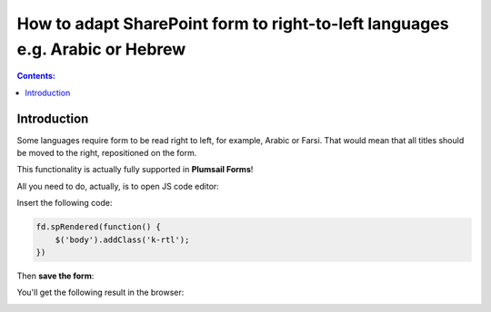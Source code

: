 How to adapt SharePoint form to right-to-left languages e.g. Arabic or Hebrew
===============================================================================

.. contents:: Contents:
 :local:
 :depth: 1
 
Introduction
--------------------------------------------------
Some languages require form to be read right to left, for example, Arabic or Farsi. That would mean that all titles should be moved to the right, repositioned on the form.

This functionality is actually fully supported in **Plumsail Forms**! 

All you need to do, actually, is to open JS code editor:

|pic1|

.. |pic1| image:: ../images/how-to/export-pdf/how-to-export-pdf-11.png
   :alt: JS Editor in Plumsail Forms

Insert the following code:

.. code-block:: javascript

    fd.spRendered(function() {
        $('body').addClass('k-rtl');
    })

Then **save the form**:

|pic2|

.. |pic2| image:: ../images/how-to/right-left/save.png
   :alt: Form saved


You'll get the following result in the browser:

|pic3|

.. |pic3| image:: ../images/how-to/right-left/form.png
   :alt: Form in the browser